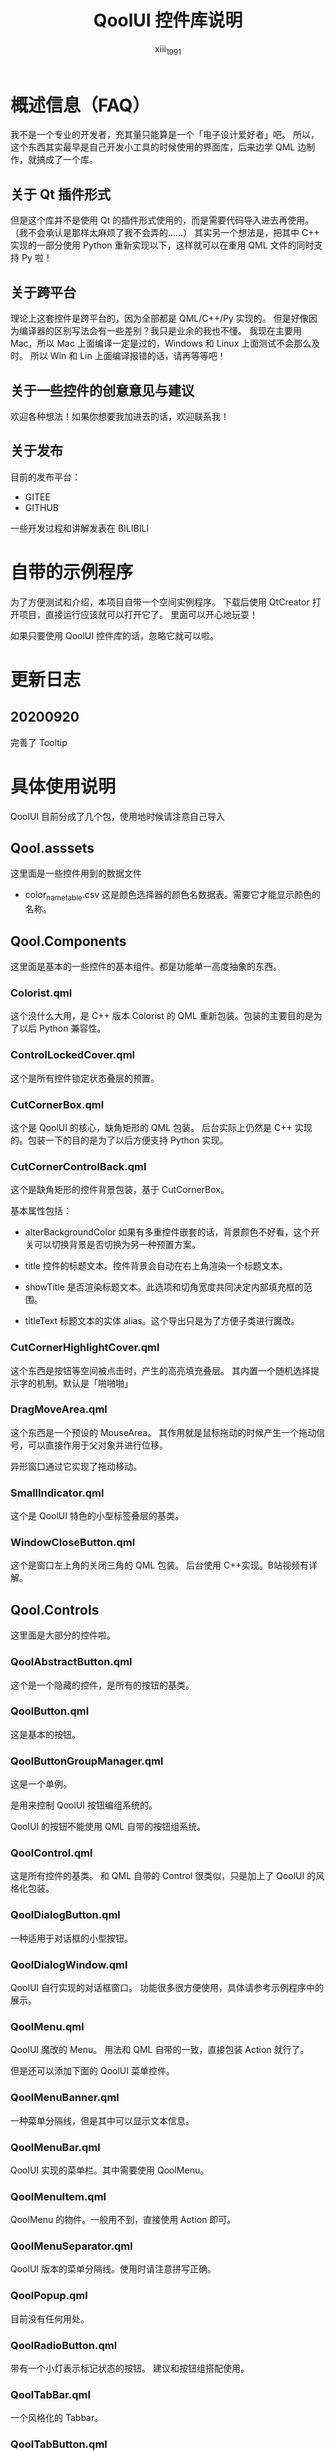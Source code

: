 #+TITLE: QoolUI 控件库说明
#+AUTHOR: xiii_1991

* 概述信息（FAQ）
我不是一个专业的开发者，充其量只能算是一个「电子设计爱好者」吧。
所以，这个东西其实最早是自己开发小工具的时候使用的界面库，后来边学 QML 边制作，就搞成了一个库。

** 关于 Qt 插件形式

但是这个库并不是使用 Qt 的插件形式使用的，而是需要代码导入进去再使用。
（我不会承认是那样太麻烦了我不会弄的……）
其实另一个想法是，把其中 C++ 实现的一部分使用 Python 重新实现以下，这样就可以在重用 QML 文件的同时支持 Py 啦！

** 关于跨平台
理论上这套控件是跨平台的，因为全部都是 QML/C++/Py 实现的。
但是好像因为编译器的区别写法会有一些差别？我只是业余的我也不懂。
我现在主要用 Mac，所以 Mac 上面编译一定是过的，Windows 和 Linux 上面测试不会那么及时。
所以 Win 和 Lin 上面编译报错的话，请再等等吧！

** 关于一些控件的创意意见与建议
欢迎各种想法！如果你想要我加进去的话，欢迎联系我！

** 关于发布
目前的发布平台：
- GITEE
- GITHUB

一些开发过程和讲解发表在 BILIBILI

* 自带的示例程序
为了方便测试和介绍，本项目自带一个空间实例程序。
下载后使用 QtCreator 打开项目，直接运行应该就可以打开它了。
里面可以开心地玩耍！

如果只要使用 QoolUI 控件库的话，忽略它就可以啦。

* 更新日志
** 20200920
完善了 Tooltip

* 具体使用说明
QoolUI 目前分成了几个包，使用地时候请注意自己导入
** Qool.asssets
这里面是一些控件用到的数据文件

- color_name_table.csv
  这是颜色选择器的颜色名数据表。需要它才能显示颜色的名称。

** Qool.Components
这里面是基本的一些控件的基本组件。都是功能单一高度抽象的东西。

*** Colorist.qml
  这个没什么大用，是 C++ 版本 Colorist 的 QML 重新包装。包装的主要目的是为了以后 Python 兼容性。

*** ControlLockedCover.qml
  这个是所有控件锁定状态叠层的预置。

*** CutCornerBox.qml
  这个是 QoolUI 的核心，缺角矩形的 QML 包装。
  后台实际上仍然是 C++ 实现的。包装一下的目的是为了以后方便支持 Python 实现。

*** CutCornerControlBack.qml
  这个是缺角矩形的控件背景包装，基于 CutCornerBox。

  基本属性包括：

- alterBackgroundColor
    如果有多重控件嵌套的话，背景颜色不好看，这个开关可以切换背景是否切换为另一种预置方案。

- title
    控件的标题文本。控件背景会自动在右上角渲染一个标题文本。

- showTitle
    是否渲染标题文本。此选项和切角宽度共同决定内部填充框的范围。

- titleText
    标题文本的实体 alias。这个导出只是为了方便子类进行魔改。

*** CutCornerHighlightCover.qml
  这个东西是按钮等空间被点击时，产生的高亮填充叠层。
  其内置一个随机选择提示字的机制。默认是「啪啪啪」

*** DragMoveArea.qml
这个东西是一个预设的 MouseArea。
其作用就是鼠标拖动的时候产生一个拖动信号，可以直接作用于父对象并进行位移。

异形窗口通过它实现了拖动移动。

*** SmallIndicator.qml
这个是 QoolUI 特色的小型标签叠层的基类。

*** WindowCloseButton.qml
这个是窗口左上角的关闭三角的 QML 包装。
后台使用 C++实现。B站视频有详解。

** Qool.Controls

这里面是大部分的控件啦。

*** QoolAbstractButton.qml
这个是一个隐藏的控件，是所有的按钮的基类。

*** QoolButton.qml
这是基本的按钮。

*** QoolButtonGroupManager.qml
这是一个单例。

是用来控制 QoolUI 按钮编组系统的。

QoolUI 的按钮不能使用 QML 自带的按钮组系统。

*** QoolControl.qml
这是所有控件的基类。
和 QML 自带的 Control 很类似，只是加上了 QoolUI 的风格化包装。

*** QoolDialogButton.qml
一种适用于对话框的小型按钮。

*** QoolDialogWindow.qml
QoolUI 自行实现的对话框窗口。
功能很多很方便使用，具体请参考示例程序中的展示。

*** QoolMenu.qml
QoolUI 魔改的 Menu。
用法和 QML 自带的一致，直接包装 Action 就行了。

但是还可以添加下面的 QoolUI 菜单控件。

*** QoolMenuBanner.qml
一种菜单分隔线，但是其中可以显示文本信息。

*** QoolMenuBar.qml
QoolUI 实现的菜单栏。其中需要使用 QoolMenu。

*** QoolMenuItem.qml
QoolMenu 的物件。一般用不到，直接使用 Action 即可。

*** QoolMenuSeparator.qml
QoolUI 版本的菜单分隔线。使用时请注意拼写正确。

*** QoolPopup.qml
目前没有任何用处。

*** QoolRadioButton.qml
带有一个小灯表示标记状态的按钮。
建议和按钮组搭配使用。

*** QoolTabBar.qml
一个风格化的 Tabbar。

*** QoolTabButton.qml
和 Tabbar 配套使用的按钮。

*** QoolTextField.qml
QoolUI 实现的文本框。

这个是单行的，提前设置好了一些常用属性。默认回车结束输入。

*** QoolToolTip.qml
工具提示。

这个与 QML 自带的完全不同。完全独立实现的。功能更丰富。

*** QoolToolTipWindow.qml
工具提示窗口的单例。
主要通过 QoolToolTip 操作，无须调用。

*** QoolWindow.qml
缺角矩形窗口。可以当做程序主窗口使用。

** Qool.Controls.Inputs
一套输入控件子集。

*** BasicInputControl.qml
所有输入控件的基类。

*** BasicInputSmallButton.qml
输入控件上使用的小型按钮的基类。

*** internal_functions.js
一些公用的脚本。

*** QoolCheckableControl.qml
一个简单的开关控件

*** QoolColorControl.qml
一个颜色选择器。

将会打开系统自带的颜色选择器。颜色切换动态显示。可以显示颜色代码，各种色彩控件的数值或颜色名称。

*** QoolDragNumberControl.qml
一个输入数字的滑块

*** QoolSpinNumberControl.qml
一个输入数字的控件

*** QoolSwitchControl.qml
一种单选控件，可以切换多个选项。

*** QoolTextInputControl.qml
一个单行文本输入框。

** Qool.Styles
里面是自带的颜色主题信息。

所有的控件的色彩风格都引用于此。

